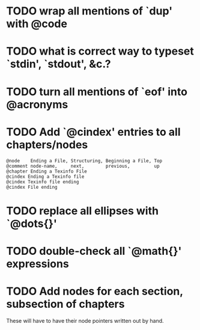 
* TODO wrap all mentions of `dup' with @code

* TODO what is correct way to typeset `stdin', `stdout', &c.?
* TODO turn all mentions of `eof' into @acronyms

* TODO Add `@cindex' entries to all chapters/nodes

  #+BEGIN_EXAMPLE
  @node    Ending a File, Structuring, Beginning a File, Top
  @comment node-name,     next,        previous,         up
  @chapter Ending a Texinfo File
  @cindex Ending a Texinfo file
  @cindex Texinfo file ending
  @cindex File ending
  #+END_EXAMPLE

* TODO replace all ellipses with `@dots{}'

* TODO double-check all `@math{}' expressions

* TODO Add nodes for each section, subsection of chapters

  These will have to have their node pointers written out by hand.
